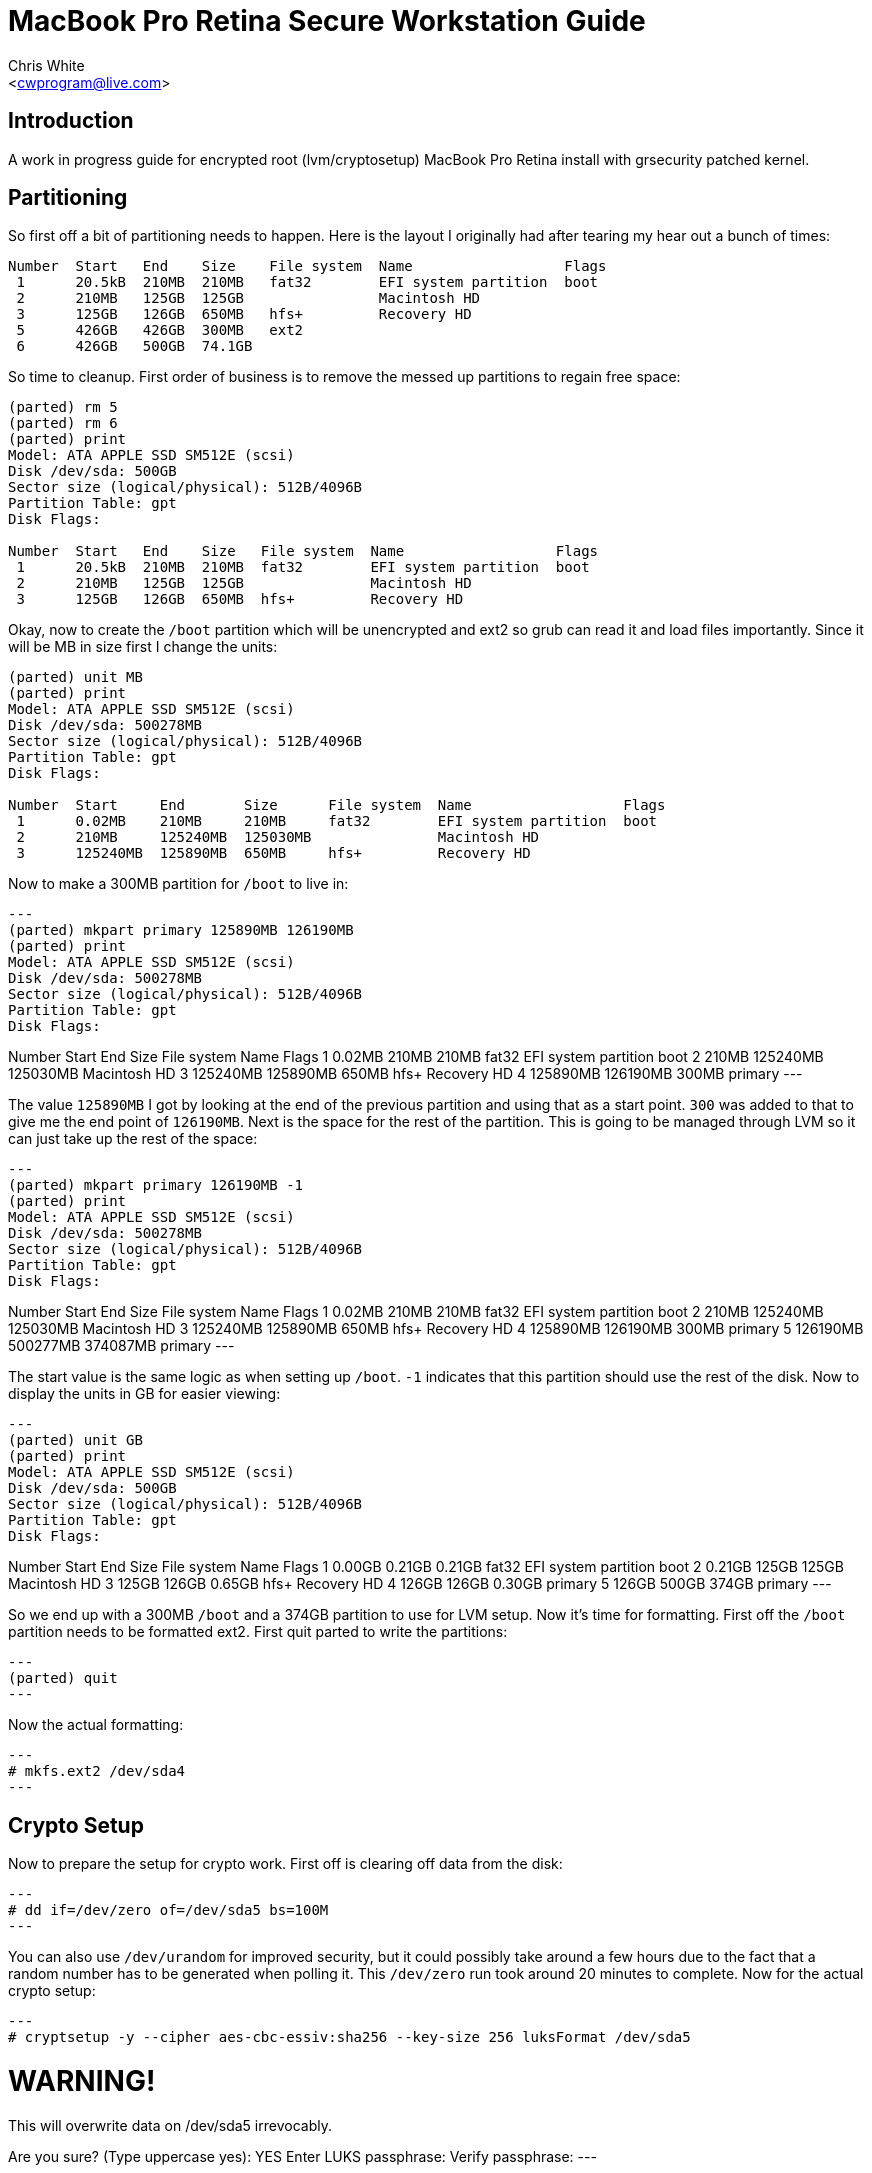 MacBook Pro Retina Secure Workstation Guide
===========================================
:Author: Chris White
:Email: <cwprogram@live.com>
:Date: 2013-04-24

== Introduction ==

A work in progress guide for encrypted root (lvm/cryptosetup) MacBook Pro Retina install with grsecurity patched kernel. 

== Partitioning ==

So first off a bit of partitioning needs to happen. Here is the layout I originally had after tearing my hear out a bunch of times:

[source,text]
----
Number  Start   End    Size    File system  Name                  Flags
 1      20.5kB  210MB  210MB   fat32        EFI system partition  boot
 2      210MB   125GB  125GB                Macintosh HD
 3      125GB   126GB  650MB   hfs+         Recovery HD
 5      426GB   426GB  300MB   ext2
 6      426GB   500GB  74.1GB
----

So time to cleanup. First order of business is to remove the messed up partitions to regain free space:

[source,text]
----
(parted) rm 5                                                             
(parted) rm 6                                                             
(parted) print                                                            
Model: ATA APPLE SSD SM512E (scsi)
Disk /dev/sda: 500GB
Sector size (logical/physical): 512B/4096B
Partition Table: gpt
Disk Flags: 

Number  Start   End    Size   File system  Name                  Flags
 1      20.5kB  210MB  210MB  fat32        EFI system partition  boot
 2      210MB   125GB  125GB               Macintosh HD
 3      125GB   126GB  650MB  hfs+         Recovery HD
----

Okay, now to create the `/boot` partition which will be unencrypted and ext2 so grub can read it and load files importantly. Since it will be MB in size first I change the units:

[source,text]
----
(parted) unit MB                                                          
(parted) print                                                            
Model: ATA APPLE SSD SM512E (scsi)
Disk /dev/sda: 500278MB
Sector size (logical/physical): 512B/4096B
Partition Table: gpt
Disk Flags: 

Number  Start     End       Size      File system  Name                  Flags
 1      0.02MB    210MB     210MB     fat32        EFI system partition  boot
 2      210MB     125240MB  125030MB               Macintosh HD
 3      125240MB  125890MB  650MB     hfs+         Recovery HD
----

Now to make a 300MB partition for `/boot` to live in:

[source,text]
---
(parted) mkpart primary 125890MB 126190MB                                         
(parted) print                                                            
Model: ATA APPLE SSD SM512E (scsi)
Disk /dev/sda: 500278MB
Sector size (logical/physical): 512B/4096B
Partition Table: gpt
Disk Flags: 

Number  Start     End       Size      File system  Name                  Flags
 1      0.02MB    210MB     210MB     fat32        EFI system partition  boot
 2      210MB     125240MB  125030MB               Macintosh HD
 3      125240MB  125890MB  650MB     hfs+         Recovery HD
 4      125890MB  126190MB  300MB                  primary
---

The value `125890MB` I got by looking at the end of the previous partition and using that as a start point. `300` was added to that to give me the end point of `126190MB`. Next is the space for the rest of the partition. This is going to be managed through LVM so it can just take up the rest of the space:

[source,text]
---
(parted) mkpart primary 126190MB -1                              
(parted) print                                                            
Model: ATA APPLE SSD SM512E (scsi)
Disk /dev/sda: 500278MB
Sector size (logical/physical): 512B/4096B
Partition Table: gpt
Disk Flags: 

Number  Start     End       Size      File system  Name                  Flags
 1      0.02MB    210MB     210MB     fat32        EFI system partition  boot
 2      210MB     125240MB  125030MB               Macintosh HD
 3      125240MB  125890MB  650MB     hfs+         Recovery HD
 4      125890MB  126190MB  300MB                  primary
 5      126190MB  500277MB  374087MB               primary
---

The start value is the same logic as when setting up `/boot`. `-1` indicates that this partition should use the rest of the disk. Now to display the units in GB for easier viewing:

[source,text]
---
(parted) unit GB                                                          
(parted) print                                                            
Model: ATA APPLE SSD SM512E (scsi)
Disk /dev/sda: 500GB
Sector size (logical/physical): 512B/4096B
Partition Table: gpt
Disk Flags: 

Number  Start   End     Size    File system  Name                  Flags
 1      0.00GB  0.21GB  0.21GB  fat32        EFI system partition  boot
 2      0.21GB  125GB   125GB                Macintosh HD
 3      125GB   126GB   0.65GB  hfs+         Recovery HD
 4      126GB   126GB   0.30GB               primary
 5      126GB   500GB   374GB                primary
---

So we end up with a 300MB `/boot` and a 374GB partition to use for LVM setup. Now it's time for formatting. First off the `/boot` partition needs to be formatted ext2. First quit parted to write the partitions:

[source,text]
---
(parted) quit
---

Now the actual formatting:

[source,text]
---
# mkfs.ext2 /dev/sda4
---

== Crypto Setup ==

Now to prepare the setup for crypto work. First off is clearing off data from the disk:

[source,text]
---
# dd if=/dev/zero of=/dev/sda5 bs=100M
---

You can also use `/dev/urandom` for improved security, but it could possibly take around a few hours due to the fact that a random number has to be generated when polling it. This `/dev/zero` run took around 20 minutes to complete. Now for the actual crypto setup:

[source,text]
---
# cryptsetup -y --cipher aes-cbc-essiv:sha256 --key-size 256 luksFormat /dev/sda5 

WARNING!
========
This will overwrite data on /dev/sda5 irrevocably.

Are you sure? (Type uppercase yes): YES
Enter LUKS passphrase: 
Verify passphrase:
---

This sets up encryption with a pass-phrase for the main encryption process. Now we need to map it to an unencrypted form that can be used for LVM setup:

[source,text]
---
# cryptsetup luksOpen /dev/sda5 encrypt
Enter passphrase for /dev/sda5:
---

This gives us a `/dev/mapper/encrypt` device to work with for the LVM setup.

== LVM ==

Now for the LVM part. First we create a physical volume, which takes the partition and makes it workable with LVM's more flexible volume layout system:

[source,text]
---
# pvcreate /dev/mapper/encrypt 
  Physical volume "/dev/mapper/encrypt" successfully created
---

Now for a volume group, which works to make physical volumes to logical volumes (the actual mount points we want):

[source,text]
---
# vgcreate crypt /dev/mapper/encrypt 
  Volume group "crypt" successfully created
---

Now for the actual layouts. First some swap which I'll just set as 5GB:

[source,text]
---
# lvcreate -L5G -nswap crypt
  Logical volume "swap" created
---

The `-nswap` part is just a name for it. This ends up as a `/dev/mapper/crypt-swap` device node (volumegroup-logicalvolumename is the general format). Next is the root node, which I just use the rest of the partition for. If this was an actual server I'd probably break out various `/var/` directories to prevent log DoS (Denial of Service). However this is a workstation so I'll just leave it be as remaining space:

[source,text]
---
# lvcreate -l100%FREE -nroot crypt
  Logical volume "root" created
---

Okay and now for the formatting. I tend to choose ext4 as my default so that gets formatted first:

[source,text]
---
# mkfs.ext4 /dev/mapper/crypt-root 
mke2fs 1.42 (29-Nov-2011)
Filesystem label=
OS type: Linux
Block size=4096 (log=2)
Fragment size=4096 (log=2)
Stride=0 blocks, Stripe width=0 blocks
22511616 inodes, 90017792 blocks
4500889 blocks (5.00%) reserved for the super user
First data block=0
Maximum filesystem blocks=4294967296
2748 block groups
32768 blocks per group, 32768 fragments per group
8192 inodes per group
Superblock backups stored on blocks: 
        32768, 98304, 163840, 229376, 294912, 819200, 884736, 1605632, 2654208, 
        4096000, 7962624, 11239424, 20480000, 23887872, 71663616, 78675968

Allocating group tables: done                            
Writing inode tables: done                            
Creating journal (32768 blocks): done
Writing superblocks and filesystem accounting information: done
---

Next is swap, enabling it once finished:

[source,text]
---
# mkswap /dev/mapper/crypt-swap && swapon /dev/mapper/crypt-swap
---

Finally some size sanity checking by temporary mounting:

[source,text]
---
# free   
             total       used       free     shared    buffers     cached
Mem:      16336048     146872   16189176          0       8896      45364
-/+ buffers/cache:      92612   16243436
Swap:      5242876          0    5242876
---

Swap checks out okay.

[source,text]
---
# df -h
Filesystem              Size  Used Avail Use% Mounted on
...
/dev/mapper/crypt-root  338G   67M  321G   1% /mnt/gentoo
---

And so does the root mount.
